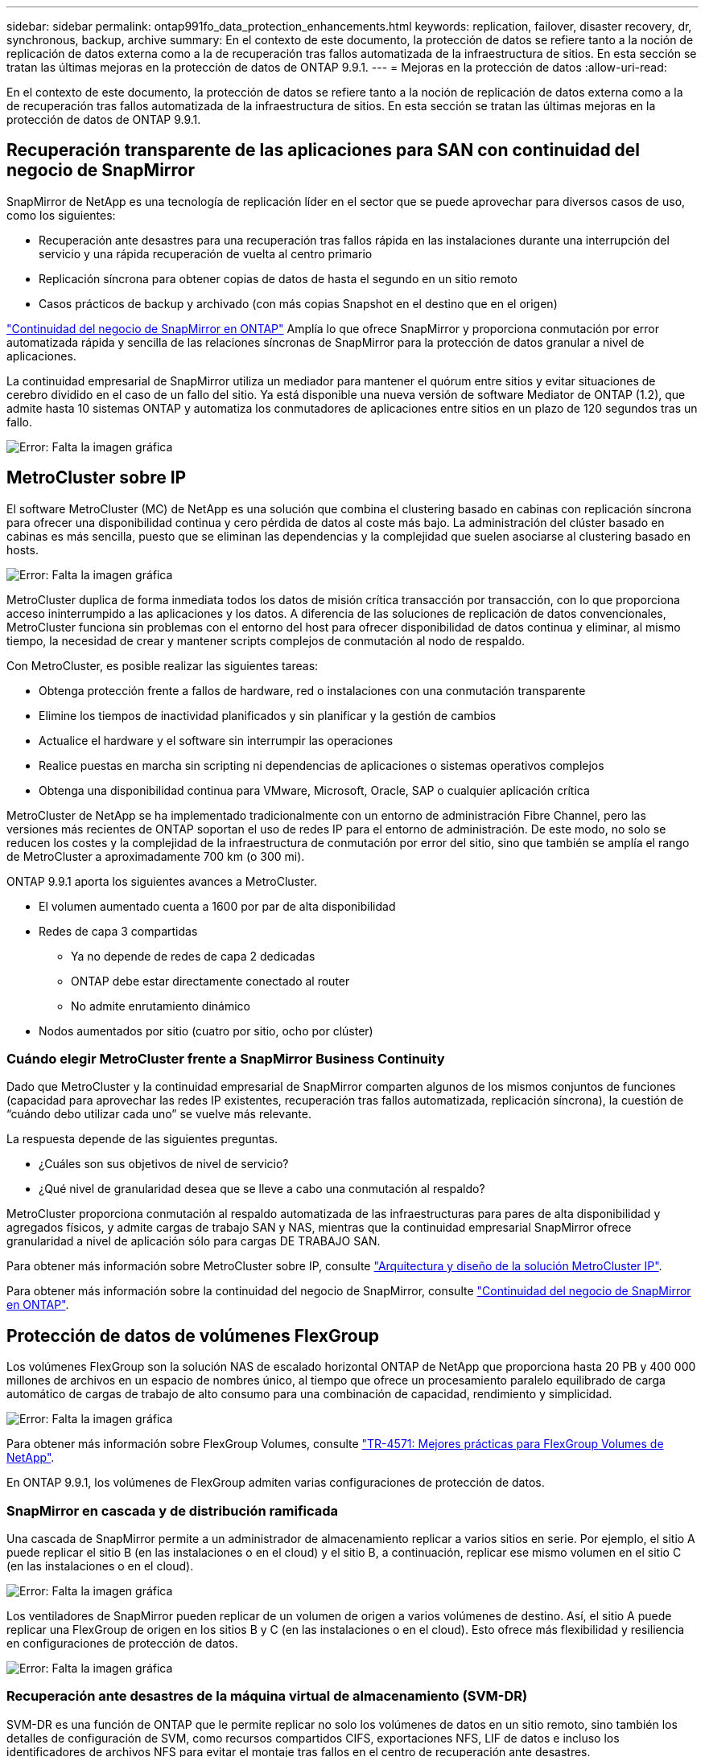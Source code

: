 ---
sidebar: sidebar 
permalink: ontap991fo_data_protection_enhancements.html 
keywords: replication, failover, disaster recovery, dr, synchronous, backup, archive 
summary: En el contexto de este documento, la protección de datos se refiere tanto a la noción de replicación de datos externa como a la de recuperación tras fallos automatizada de la infraestructura de sitios. En esta sección se tratan las últimas mejoras en la protección de datos de ONTAP 9.9.1. 
---
= Mejoras en la protección de datos
:allow-uri-read: 


En el contexto de este documento, la protección de datos se refiere tanto a la noción de replicación de datos externa como a la de recuperación tras fallos automatizada de la infraestructura de sitios. En esta sección se tratan las últimas mejoras en la protección de datos de ONTAP 9.9.1.



== Recuperación transparente de las aplicaciones para SAN con continuidad del negocio de SnapMirror

SnapMirror de NetApp es una tecnología de replicación líder en el sector que se puede aprovechar para diversos casos de uso, como los siguientes:

* Recuperación ante desastres para una recuperación tras fallos rápida en las instalaciones durante una interrupción del servicio y una rápida recuperación de vuelta al centro primario
* Replicación síncrona para obtener copias de datos de hasta el segundo en un sitio remoto
* Casos prácticos de backup y archivado (con más copias Snapshot en el destino que en el origen)


https://docs.netapp.com/us-en/ontap/smbc/["Continuidad del negocio de SnapMirror en ONTAP"^] Amplía lo que ofrece SnapMirror y proporciona conmutación por error automatizada rápida y sencilla de las relaciones síncronas de SnapMirror para la protección de datos granular a nivel de aplicaciones.

La continuidad empresarial de SnapMirror utiliza un mediador para mantener el quórum entre sitios y evitar situaciones de cerebro dividido en el caso de un fallo del sitio. Ya está disponible una nueva versión de software Mediator de ONTAP (1.2), que admite hasta 10 sistemas ONTAP y automatiza los conmutadores de aplicaciones entre sitios en un plazo de 120 segundos tras un fallo.

image:ontap991fo_image11.png["Error: Falta la imagen gráfica"]



== MetroCluster sobre IP

El software MetroCluster (MC) de NetApp es una solución que combina el clustering basado en cabinas con replicación síncrona para ofrecer una disponibilidad continua y cero pérdida de datos al coste más bajo. La administración del clúster basado en cabinas es más sencilla, puesto que se eliminan las dependencias y la complejidad que suelen asociarse al clustering basado en hosts.

image:ontap991fo_image12.png["Error: Falta la imagen gráfica"]

MetroCluster duplica de forma inmediata todos los datos de misión crítica transacción por transacción, con lo que proporciona acceso ininterrumpido a las aplicaciones y los datos. A diferencia de las soluciones de replicación de datos convencionales, MetroCluster funciona sin problemas con el entorno del host para ofrecer disponibilidad de datos continua y eliminar, al mismo tiempo, la necesidad de crear y mantener scripts complejos de conmutación al nodo de respaldo.

Con MetroCluster, es posible realizar las siguientes tareas:

* Obtenga protección frente a fallos de hardware, red o instalaciones con una conmutación transparente
* Elimine los tiempos de inactividad planificados y sin planificar y la gestión de cambios
* Actualice el hardware y el software sin interrumpir las operaciones
* Realice puestas en marcha sin scripting ni dependencias de aplicaciones o sistemas operativos complejos
* Obtenga una disponibilidad continua para VMware, Microsoft, Oracle, SAP o cualquier aplicación crítica


MetroCluster de NetApp se ha implementado tradicionalmente con un entorno de administración Fibre Channel, pero las versiones más recientes de ONTAP soportan el uso de redes IP para el entorno de administración. De este modo, no solo se reducen los costes y la complejidad de la infraestructura de conmutación por error del sitio, sino que también se amplía el rango de MetroCluster a aproximadamente 700 km (o 300 mi).

ONTAP 9.9.1 aporta los siguientes avances a MetroCluster.

* El volumen aumentado cuenta a 1600 por par de alta disponibilidad
* Redes de capa 3 compartidas
+
** Ya no depende de redes de capa 2 dedicadas
** ONTAP debe estar directamente conectado al router
** No admite enrutamiento dinámico


* Nodos aumentados por sitio (cuatro por sitio, ocho por clúster)




=== Cuándo elegir MetroCluster frente a SnapMirror Business Continuity

Dado que MetroCluster y la continuidad empresarial de SnapMirror comparten algunos de los mismos conjuntos de funciones (capacidad para aprovechar las redes IP existentes, recuperación tras fallos automatizada, replicación síncrona), la cuestión de “cuándo debo utilizar cada uno” se vuelve más relevante.

La respuesta depende de las siguientes preguntas.

* ¿Cuáles son sus objetivos de nivel de servicio?
* ¿Qué nivel de granularidad desea que se lleve a cabo una conmutación al respaldo?


MetroCluster proporciona conmutación al respaldo automatizada de las infraestructuras para pares de alta disponibilidad y agregados físicos, y admite cargas de trabajo SAN y NAS, mientras que la continuidad empresarial SnapMirror ofrece granularidad a nivel de aplicación sólo para cargas DE TRABAJO SAN.

Para obtener más información sobre MetroCluster sobre IP, consulte https://www.netapp.com/pdf.html?item=/media/13481-tr4689pdf.pdf["Arquitectura y diseño de la solución MetroCluster IP"^].

Para obtener más información sobre la continuidad del negocio de SnapMirror, consulte https://docs.netapp.com/us-en/ontap/smbc/["Continuidad del negocio de SnapMirror en ONTAP"^].



== Protección de datos de volúmenes FlexGroup

Los volúmenes FlexGroup son la solución NAS de escalado horizontal ONTAP de NetApp que proporciona hasta 20 PB y 400 000 millones de archivos en un espacio de nombres único, al tiempo que ofrece un procesamiento paralelo equilibrado de carga automático de cargas de trabajo de alto consumo para una combinación de capacidad, rendimiento y simplicidad.

image:ontap991fo_image13.png["Error: Falta la imagen gráfica"]

Para obtener más información sobre FlexGroup Volumes, consulte https://www.netapp.com/us/media/tr-4571.pdf["TR-4571: Mejores prácticas para FlexGroup Volumes de NetApp"^].

En ONTAP 9.9.1, los volúmenes de FlexGroup admiten varias configuraciones de protección de datos.



=== SnapMirror en cascada y de distribución ramificada

Una cascada de SnapMirror permite a un administrador de almacenamiento replicar a varios sitios en serie. Por ejemplo, el sitio A puede replicar el sitio B (en las instalaciones o en el cloud) y el sitio B, a continuación, replicar ese mismo volumen en el sitio C (en las instalaciones o en el cloud).

image:ontap991fo_image14.png["Error: Falta la imagen gráfica"]

Los ventiladores de SnapMirror pueden replicar de un volumen de origen a varios volúmenes de destino. Así, el sitio A puede replicar una FlexGroup de origen en los sitios B y C (en las instalaciones o en el cloud). Esto ofrece más flexibilidad y resiliencia en configuraciones de protección de datos.

image:ontap991fo_image15.png["Error: Falta la imagen gráfica"]



=== Recuperación ante desastres de la máquina virtual de almacenamiento (SVM-DR)

SVM-DR es una función de ONTAP que le permite replicar no solo los volúmenes de datos en un sitio remoto, sino también los detalles de configuración de SVM, como recursos compartidos CIFS, exportaciones NFS, LIF de datos e incluso los identificadores de archivos NFS para evitar el montaje tras fallos en el centro de recuperación ante desastres.

image:ontap991fo_image16.png["Error: Falta la imagen gráfica"]

ONTAP 9.9.1 aporta compatibilidad para SVM-DR a los volúmenes de FlexGroup con las siguientes limitaciones.

* No admite FabricPool
* Sin FlexClone
* Sin fan-out de SnapMirror
* Sin conversión FlexVol sin repetir la base




== Mejoras de SnapLock

https://www.netapp.com/data-protection/ontap-security/snaplock-compliance/["SnapLock de NetApp"^] Es la solución de replicación de cumplimiento WORM de NetApp. Proporciona protección de datos integrada para cargas de trabajo que deben cumplir directrices normativas como la ley HIPAA, la norma SEC 17a-4(f), FINRA y CFTC, así como los requisitos nacionales de los países de habla alemana (DACH).

SnapLock facilita la integridad y la retención de los datos, lo que permite que los registros electrónicos sean tanto inalterables como rápidamente accesibles. Las funciones de retención de SnapLock están certificadas para cumplir con requisitos estrictos de retención de registros, al igual que abordar un conjunto ampliado de requisitos de retención, como la conservación legal, la retención basada en eventos y el modo de adición de volúmenes.

ONTAP 9.9.1 aporta las siguientes mejoras a SnapLock de NetApp:

* https://docs.netapp.com/ontap-9/index.jsp?topic=%2Fcom.netapp.doc.dot-cm-concepts%2FGUID-8A8108CF-499A-46FC-917F-A40FAD68C8D6.html["Eficiencia del almacenamiento"^] Compatibilidad con volúmenes WORM. Compatibilidad con la compactación de datos, la deduplicación entre volúmenes y agregados (solo AFF), la limpieza de segmentos continua y la eficiencia del almacenamiento sensible a las temperaturas.
* Protección contra ransomware para volúmenes de SnapLock que contienen copias Snapshot de LUN.para obtener más información en SnapLock, consulte https://www.netapp.com/pdf.html?item=/media/6158-tr4526pdf.pdf["Almacenamiento WORM conforme a la normativa con SnapLock de NetApp"^].


Para obtener más información sobre SnapLock, consulte https://www.netapp.com/pdf.html?item=/media/6158-tr4526pdf.pdf["Almacenamiento WORM conforme a la normativa con SnapLock de NetApp"^].
